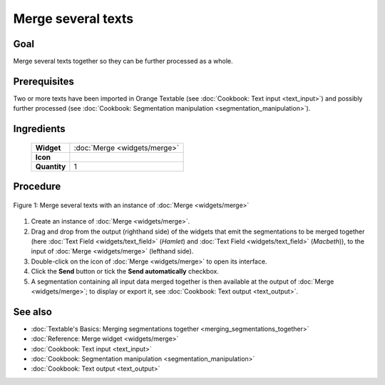 Merge several texts
=======================

Goal
--------

Merge several texts together so they can be further processed as a whole.

Prerequisites
-----------------

Two or more texts have been imported in Orange Textable (see :doc:`Cookbook: Text input <text_input>`) 
and possibly further processed (see :doc:`Cookbook: Segmentation manipulation <segmentation_manipulation>`).

Ingredients
---------------


  ==============  ==================  
   **Widget**      :doc:`Merge <widgets/merge>`   
   **Icon**        |merge_icon|    
   **Quantity**    1                 
  ==============  ==================  
  
.. |merge_icon| image:: figures/Merge_36.png

Procedure
-------------

.. _merge_several_texts_fig1:

.. figure:: figures/merge_several_texts.png
   :align: center
   :alt: Merge several texts with an instance of Merge

   Figure 1: Merge several texts with an instance of :doc:`Merge <widgets/merge>`

1. Create an instance of :doc:`Merge <widgets/merge>`.

2. Drag and drop from the output (righthand side) of the widgets that emit the segmentations to be merged together (here :doc:`Text Field <widgets/text_field>` (*Hamlet*) and :doc:`Text Field <widgets/text_field>` (*Macbeth*)), to the input of :doc:`Merge <widgets/merge>` (lefthand side).

3. Double-click on the icon of :doc:`Merge <widgets/merge>` to open its interface.

4. Click the **Send** button or tick the **Send automatically** checkbox.

5. A segmentation containing all input data merged together is then available at the output of :doc:`Merge <widgets/merge>`; to display or export it, see :doc:`Cookbook: Text output <text_output>`.


See also
------------

- :doc:`Textable's Basics: Merging segmentations together <merging_segmentations_together>`
- :doc:`Reference: Merge widget <widgets/merge>`
- :doc:`Cookbook: Text input <text_input>`
- :doc:`Cookbook: Segmentation manipulation <segmentation_manipulation>`
- :doc:`Cookbook: Text output <text_output>`